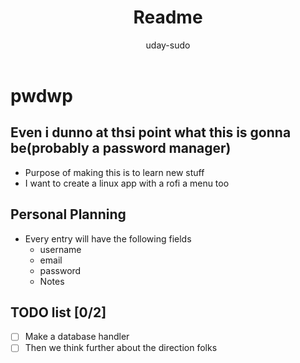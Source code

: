 #+TITLE: Readme
#+AUTHOR: uday-sudo

* pwdwp
** Even i dunno at thsi point what this is gonna be(probably a password manager)
+ Purpose of making this is to learn new stuff
+ I want to create a linux app with a rofi a menu too
** Personal Planning
- Every entry will have the following fields
  - username
  - email
  - password
  - Notes
** TODO list [0/2]
+ [ ] Make a database handler
+ [ ] Then we think further about the direction folks
